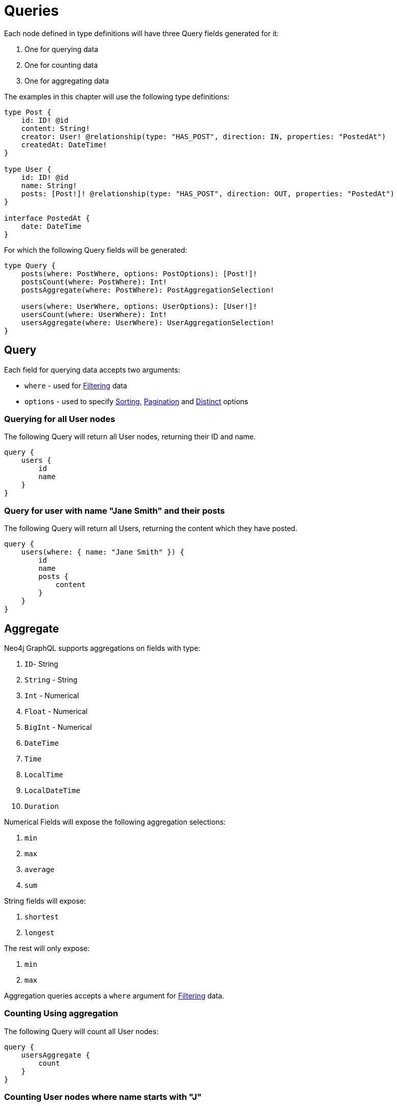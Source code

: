 [[queries]]
= Queries

Each node defined in type definitions will have three Query fields generated for it:

1. One for querying data
2. One for counting data
3. One for aggregating data

The examples in this chapter will use the following type definitions:

[source, graphql, indent=0]
----
type Post {
    id: ID! @id
    content: String!
    creator: User! @relationship(type: "HAS_POST", direction: IN, properties: "PostedAt")
    createdAt: DateTime!
}

type User {
    id: ID! @id
    name: String!
    posts: [Post!]! @relationship(type: "HAS_POST", direction: OUT, properties: "PostedAt")
}

interface PostedAt {
    date: DateTime
}
----

For which the following Query fields will be generated:

[source, graphql, indent=0]
----
type Query {
    posts(where: PostWhere, options: PostOptions): [Post!]!
    postsCount(where: PostWhere): Int!
    postsAggregate(where: PostWhere): PostAggregationSelection!

    users(where: UserWhere, options: UserOptions): [User!]!
    usersCount(where: UserWhere): Int!
    usersAggregate(where: UserWhere): UserAggregationSelection!
}
----

== Query

Each field for querying data accepts two arguments:

- `where` - used for xref::filtering.adoc[Filtering] data
- `options` - used to specify xref::sorting.adoc[Sorting], xref::pagination/index.adoc[Pagination] and xref::distinct.adoc[Distinct] options

=== Querying for all User nodes

The following Query will return all User nodes, returning their ID and name.

[source, graphql, indent=0]
----
query {
    users {
        id
        name
    }
}
----

=== Query for user with name "Jane Smith" and their posts

The following Query will return all Users, returning the content which they have posted.

[source, graphql, indent=0]
----
query {
    users(where: { name: "Jane Smith" }) {
        id
        name
        posts {
            content
        }
    }
}
----

[[queries-aggregate]]
== Aggregate

Neo4j GraphQL supports aggregations on fields with type:

1. `ID`- String
2. `String` - String
3. `Int` - Numerical
4. `Float` - Numerical
5. `BigInt` - Numerical
6. `DateTime`
7. `Time`
8. `LocalTime`
9. `LocalDateTime`
10. `Duration`

Numerical Fields will expose the following aggregation selections:

1. `min`
2. `max`
3. `average`
4. `sum`

String fields will expose:

1. `shortest`
2. `longest`

The rest will only expose:

1. `min`
2. `max`


Aggregation queries accepts a `where` argument for xref::filtering.adoc[Filtering] data.

=== Counting Using aggregation

The following Query will count all User nodes:

[source, graphql, indent=0]
----
query {
    usersAggregate {
        count
    }
}
----

=== Counting User nodes where name starts with "J"

[source, graphql, indent=0]
----
query {
    usersAggregate(where: { name_STARTS_WITH: "J" }) {
        count
    }
}
----

=== Querying for the longest User name

[source, graphql, indent=0]
----
query {
    usersAggregate {
        name {
            longest
        }
    }
}
----

=== Querying for first Post date

[source, graphql, indent=0]
----
query {
    postsAggregate {
        createdAt {
            min
        }
    }
}
----

[[queries-aggregate-related-nodes]]
== Aggregate related nodes

Related nodes can also be aggregated within a query by accessing the aggregation fields in the node.
In these fields, you can **count**, aggregate the **nodes** or **edges** fields.

The same selections and types as before are available in relation aggregations.

=== Counting all posts per users

[source, graphql, indent=0]
----
query {
    users {
        id
        postsAggregate {
            count
        }
    }
}
----

=== Finding longest post per user
By using the `node` field, related nodes properties can be aggregated.

[source, graphql, indent=0]
----
query {
    users {
        name
        postsAggregate {
            node {
                content {
                  longest
                }
            }
        }
    }
}
----

=== Aggregate relations
Relation properties can be aggregated as well by using the `edge` field.

[source, graphql, indent=0]
----
query {
    users {
        name
        postsAggregate {
            edge {
              date {
                max
              }
            }
        }
    }
}
----

